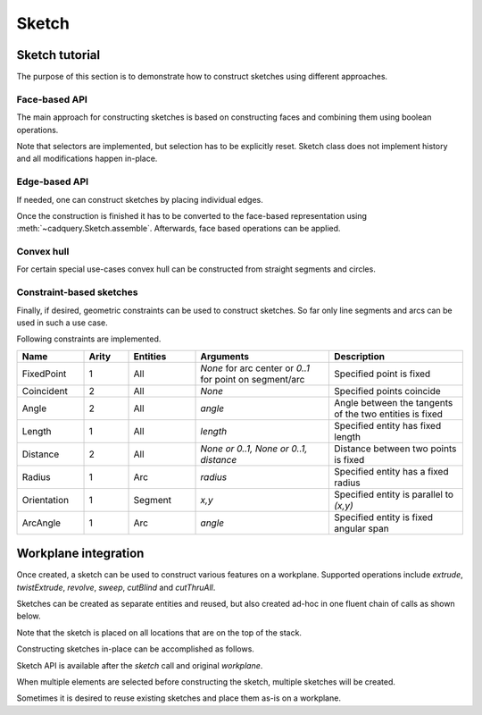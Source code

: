 .. _sketchtutorial:

******
Sketch
******

Sketch tutorial
---------------

The purpose of this section is to demonstrate how to construct sketches using different
approaches.

Face-based API
==============

The main approach for constructing sketches is based on constructing faces and 
combining them using boolean operations.

.. cadquery::
    :height: 600px

    import cadquery as cq

    result = (
       cq.Sketch()
       .trapezoid(4,3,90)
       .vertices()
       .circle(.5,mode='s')
       .reset()
       .vertices()
       .fillet(.25)
       .reset()
       .rarray(.6,1,5,1).slot(1.5,0.4,mode='s',angle=90)
    )

Note that selectors are implemented, but selection has to be explicitly reset. Sketch
class does not implement history and all modifications happen in-place.


Edge-based API
==============

If needed, one can construct sketches by placing individual edges.

.. cadquery::
    :height: 600px

    import cadquery as cq

    result = (
        cq.Sketch()
        .segment((0.,0),(0.,2.))
        .segment((2.,0))
        .close()
        .arc((.6,.6),0.4,0.,360.)
        .assemble(tag='face')
        .edges('%LINE',tag='face')
        .vertices()
        .chamfer(0.2)
    )

Once the construction is finished it has to be converted to the face-based representation
using :meth:`~cadquery.Sketch.assemble`. Afterwards, face based operations can be applied.

Convex hull
===========

For certain special use-cases convex hull can be constructed from straight segments
and circles.

.. cadquery::
    :height: 600px

    result = (
        cq.Sketch()
        .arc((0,0),1.,0.,360.)
        .arc((1,1.5),0.5,0.,360.)
        .segment((0.,2),(-1,3.))
        .hull()
       )

Constraint-based sketches
=========================

Finally, if desired, geometric constraints can be used to construct sketches. So
far only line segments and arcs can be used in such a use case.

.. cadquery::
    :height: 600px

    import cadquery as cq

    result = (
        cq.Sketch()
        .segment((0,0), (0,3.),"s1")
        .arc((0.,3.), (1.5,1.5), (0.,0.),"a1")
        .constrain("s1","Fixed",None)
        .constrain("s1", "a1","Coincident",None)
        .constrain("a1", "s1","Coincident",None)
        .constrain("s1",'a1', "Angle", 45)
        .solve()
        .assemble()
    )

Following constraints are implemented.

.. list-table::
    :widths: 15 10 15 30 30
    :header-rows: 1

    * - Name
      - Arity
      - Entities
      - Arguments
      - Description
    * - FixedPoint
      - 1
      - All
      - `None` for arc center or `0..1` for point on segment/arc
      - Specified point is fixed
    * - Coincident
      - 2
      - All
      - `None`
      - Specified points coincide
    * - Angle
      - 2
      - All
      - `angle`
      - Angle between the tangents of the two entities is fixed
    * - Length
      - 1
      - All
      - `length`
      - Specified entity has fixed length
    * - Distance
      - 2
      - All
      - `None or 0..1, None or 0..1, distance`
      - Distance between two points is fixed
    * - Radius
      - 1
      - Arc
      - `radius`
      - Specified entity has a fixed radius
    * - Orientation
      - 1
      - Segment
      - `x,y`
      - Specified entity is parallel to `(x,y)`
    * - ArcAngle
      - 1
      - Arc
      - `angle`
      - Specified entity is fixed angular span


Workplane integration
---------------------

Once created, a sketch can be used to construct various features on a workplane.
Supported operations include `extrude`, `twistExtrude`, `revolve`, `sweep`, `cutBlind`
and `cutThruAll`.

Sketches can be created as separate entities and reused, but also created ad-hoc
in one fluent chain of calls as shown below.


Note that the sketch is placed on all locations that are on the top of the stack.

Constructing sketches in-place can be accomplished as follows.

.. cadquery::
    :height: 600px

    import cadquery as cq

    result = (
        cq.Workplane()
        .box(5,5,1)
        .faces('>Z')
        .sketch()
        .regularPolygon(2,3,tag='outer')
        .regularPolygon(1.5,3,mode='s')
        .vertices(tag='outer')
        .fillet(.2)
        .finalize()
        .extrude(.5)
    )

Sketch API is available after the `sketch` call and original `workplane`.

When multiple elements are selected before constructing the sketch, multiple sketches will be created.

.. cadquery::
    :height: 600px

    import cadquery as cq

    result = (
        cq.Workplane()
        .box(5,5,1)
        .faces('>Z')
        .workplane()
        .rarray(2,2,2,2)
        .rect(1.5,1.5)
        .extrude(.5)
        .faces('>Z')
        .sketch()
        .circle(0.4)
        .wires()
        .distribute(6)
        .circle(0.1,mode='a')
        .clean()
        .finalize()
        .cutBlind(-0.5,taper=10)
    )

Sometimes it is desired to reuse existing sketches and place them as-is on a workplane.


.. cadquery::
    :height: 600px

    import cadquery as cq

    s = (
         cq.Sketch()
         .trapezoid(3,1,110)
         .vertices()
         .fillet(0.2)
         )

    result = (
        cq.Workplane()
        .box(5,5,5)
        .faces('>X')
        .workplane()
        .transformed((0,0,-90))
        .placeSketch(s)
        .cutThruAll()
        )

